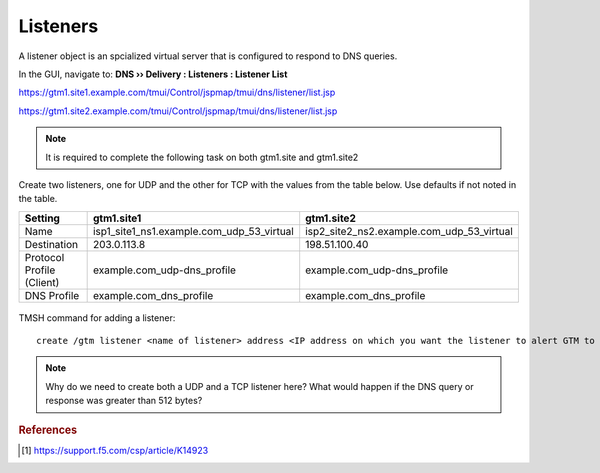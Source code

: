 ############################################
Listeners
############################################

A listener object is an spcialized virtual server that is configured to respond to DNS queries.

In the GUI, navigate to: **DNS  ››  Delivery : Listeners : Listener List**

https://gtm1.site1.example.com/tmui/Control/jspmap/tmui/dns/listener/list.jsp

https://gtm1.site2.example.com/tmui/Control/jspmap/tmui/dns/listener/list.jsp

.. note:: It is required to complete the following task on both gtm1.site and gtm1.site2

Create two listeners, one for UDP and the other for TCP with the values from the table below. Use defaults if not noted in the table.

.. csv-table::
   :header: "Setting", "gtm1.site1", "gtm1.site2"
   :widths: 15, 15, 15

   "Name", "isp1_site1_ns1.example.com_udp_53_virtual", "isp2_site2_ns2.example.com_udp_53_virtual"
   "Destination", "203.0.113.8", "198.51.100.40"
   "Protocol Profile (Client)", "example.com_udp-dns_profile", "example.com_udp-dns_profile"
   "DNS Profile", "example.com_dns_profile", "example.com_dns_profile"

.. figure:: images/listener_flyout.png

.. figure:: images/listener_settings.png

TMSH command for adding a listener:
::

   create /gtm listener <name of listener> address <IP address on which you want the listener to alert GTM to DNS traffic> ip-protocol udp pool <name of pool> translate-address enabled


.. note:: Why do we need to create both a UDP and a TCP listener here?  What would happen if the DNS query or response was greater than 512 bytes?

.. rubric:: References

.. [#f1] https://support.f5.com/csp/article/K14923

